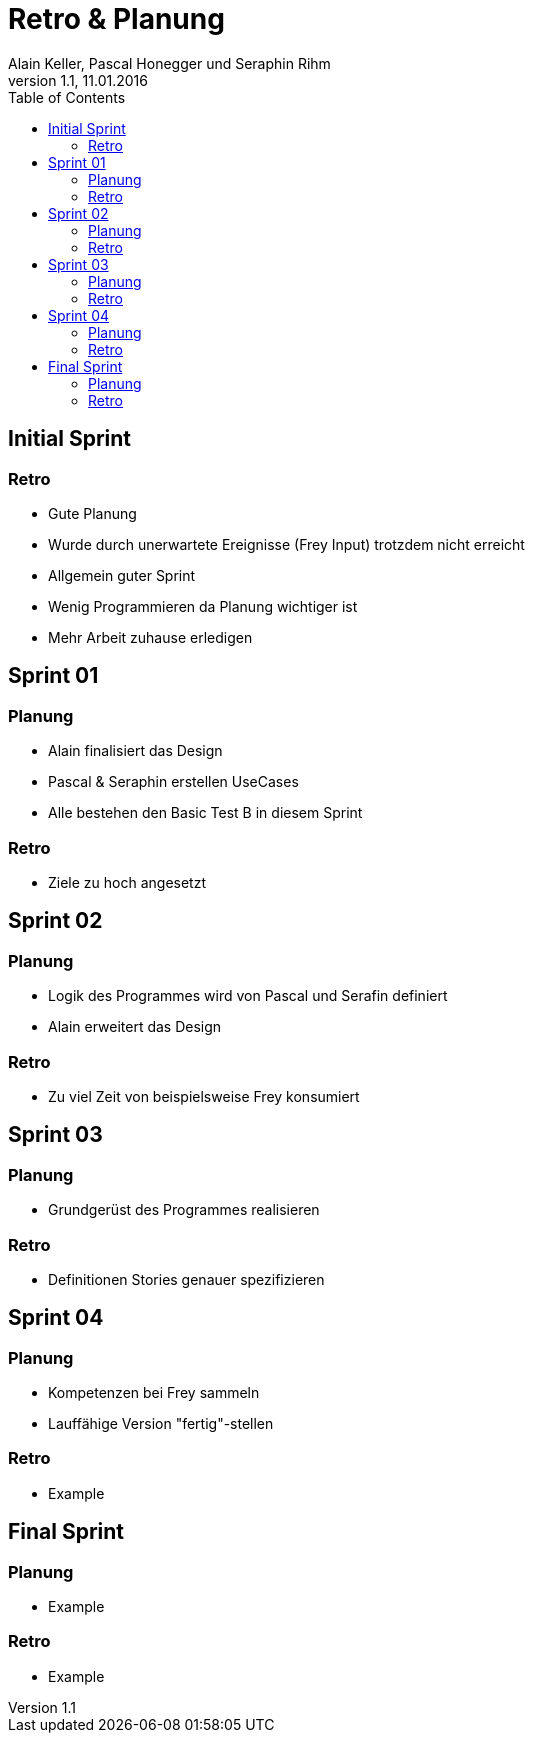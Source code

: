 Retro & Planung
===============
Alain Keller, Pascal Honegger und Seraphin Rihm
Version 1.1, 11.01.2016
:toc:

== Initial Sprint

=== Retro

* Gute Planung

* Wurde durch unerwartete Ereignisse (Frey Input)
trotzdem nicht erreicht

* Allgemein guter Sprint

* Wenig Programmieren da Planung wichtiger ist

* Mehr Arbeit zuhause erledigen

== Sprint 01

=== Planung

* Alain finalisiert das Design

* Pascal & Seraphin erstellen UseCases

* Alle bestehen den Basic Test B in diesem Sprint

=== Retro

* Ziele zu hoch angesetzt

== Sprint 02

=== Planung

* Logik des Programmes wird von Pascal und Serafin definiert

* Alain erweitert das Design

=== Retro

* Zu viel Zeit von beispielsweise Frey konsumiert

== Sprint 03

=== Planung

* Grundgerüst des Programmes realisieren

=== Retro

* Definitionen Stories genauer spezifizieren

== Sprint 04

=== Planung

* Kompetenzen bei Frey sammeln
* Lauffähige Version "fertig"-stellen

=== Retro

* Example

== Final Sprint

=== Planung

* Example

=== Retro

* Example